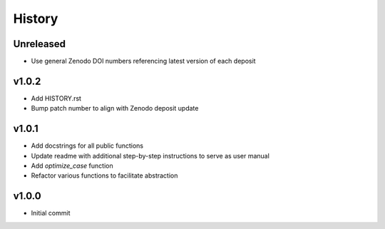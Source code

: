 History
=======

Unreleased
------
* Use general Zenodo DOI numbers referencing latest version of each deposit

v1.0.2
------
* Add HISTORY.rst
* Bump patch number to align with Zenodo deposit update
  
v1.0.1
------
* Add docstrings for all public functions
* Update readme with additional step-by-step instructions to serve as user manual
* Add `optimize_case` function
* Refactor various functions to facilitate abstraction

v1.0.0
------
* Initial commit

